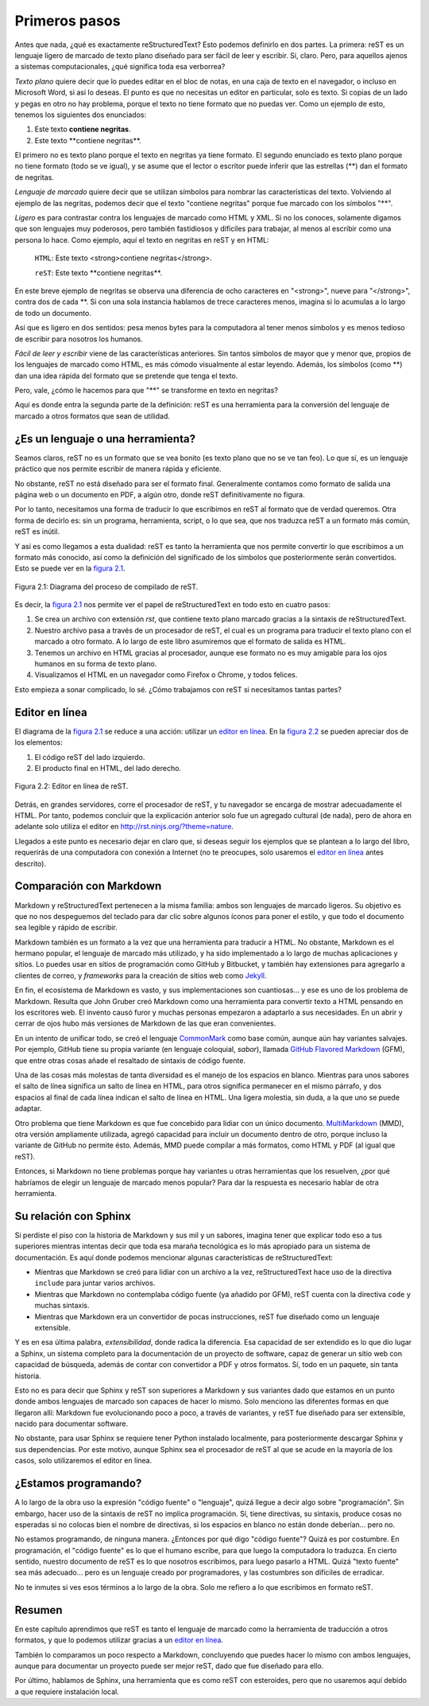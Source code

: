 Primeros pasos
==============



Antes que nada, ¿qué es exactamente reStructuredText? Esto podemos definirlo en dos partes. La primera: reST es un lenguaje ligero de marcado de texto plano diseñado para ser fácil de leer y escribir. Sí, claro. Pero, para aquellos ajenos a sistemas computacionales, ¿qué significa toda esa verborrea?

*Texto plano* quiere decir que lo puedes editar en el bloc de notas, en una caja de texto en el navegador, o incluso en Microsoft Word, si así lo deseas. El punto es que no necesitas un editor en particular, solo es texto. Si copias de un lado y pegas en otro no hay problema, porque el texto no tiene formato que no puedas ver. Como un ejemplo de esto, tenemos los siguientes dos enunciados:

1. Este texto **contiene negritas**.
2. Este texto \*\*contiene negritas\*\*.

El primero no es texto plano porque el texto en negritas ya tiene formato. El segundo enunciado es texto plano porque no tiene formato (todo se ve igual), y se asume que el lector o escritor puede inferir que las estrellas (\*\*) dan el formato de negritas.

*Lenguaje de marcado* quiere decir que se utilizan símbolos para nombrar las características del texto. Volviendo al ejemplo de las negritas, podemos decir que el texto "contiene negritas" porque fue marcado con los símbolos "\*\*".

*Ligero* es para contrastar contra los lenguajes de marcado como HTML y XML. Si no los conoces, solamente digamos que son lenguajes muy poderosos, pero también fastidiosos y difíciles para trabajar, al menos al escribir como una persona lo hace. Como ejemplo, aquí el texto en negritas en reST y en HTML:

	``HTML``: Este texto <strong>contiene negritas</strong>.

	``reST``: Este texto \*\*contiene negritas\*\*.

En este breve ejemplo de negritas se observa una diferencia de ocho caracteres en "<strong>", nueve para "</strong>", contra dos de cada \*\*. Si con una sola instancia hablamos de trece caracteres menos, imagina si lo acumulas a lo largo de todo un documento.

Así que es ligero en dos sentidos: pesa menos bytes para la computadora al tener menos símbolos y es menos tedioso de escribir para nosotros los humanos.

*Fácil de leer y escribir* viene de las características anteriores. Sin tantos símbolos de mayor que y menor que, propios de los lenguajes de marcado como HTML, es más cómodo visualmente al estar leyendo. Además, los símbolos (como \*\*) dan una idea rápida del formato que se pretende que tenga el texto.

Pero, vale, ¿cómo le hacemos para que "\*\*" se transforme en texto en negritas?

Aquí es donde entra la segunda parte de la definición: reST es una herramienta para la conversión del lenguaje de marcado a otros formatos que sean de utilidad.



¿Es un lenguaje o una herramienta?
----------------------------------



Seamos claros, reST no es un formato que se vea bonito (es texto plano que no se ve tan feo). Lo que sí, es un lenguaje práctico que nos permite escribir de manera rápida y eficiente.

No obstante, reST no está diseñado para ser el formato final. Generalmente contamos como formato de salida una página web o un documento en PDF, a algún otro, donde reST definitivamente no figura.

Por lo tanto, necesitamos una forma de traducir lo que escribimos en reST al formato que de verdad queremos. Otra forma de decirlo es: sin un programa, herramienta, script, o lo que sea, que nos traduzca reST a un formato más común, reST es inútil.

Y así es como llegamos a esta dualidad: reST es tanto la herramienta que nos permite convertir lo que escribimos a un formato más conocido, así como la definición del significado de los símbolos que posteriormente serán convertidos. Esto se puede ver en la `figura 2.1`_.

.. _figura 2.1:

.. figure:: img/diagrama_rst.png
	:align: center

	Figura 2.1: Diagrama del proceso de compilado de reST.

Es decir, la `figura 2.1`_ nos permite ver el papel de reStructuredText en todo esto en cuatro pasos:

1. Se crea un archivo con extensión *rst*, que contiene texto plano marcado gracias a la sintaxis de reStructuredText.
#. Nuestro archivo pasa a través de un procesador de reST, el cual es un programa para traducir el texto plano con el marcado a otro formato. A lo largo de este libro asumiremos que el formato de salida es HTML.
#. Tenemos un archivo en HTML gracias al procesador, aunque ese formato no es muy amigable para los ojos humanos en su forma de texto plano.
#. Visualizamos el HTML en un navegador como Firefox o Chrome, y todos felices.

Esto empieza a sonar complicado, lo sé. ¿Cómo trabajamos con reST si necesitamos tantas partes?



Editor en línea
---------------



El diagrama de la `figura 2.1`_ se reduce a una acción: utilizar un `editor en línea`_. En la `figura 2.2`_ se pueden apreciar dos de los elementos:

#. El código reST del lado izquierdo.
#. El producto final en HTML, del lado derecho.

.. _figura 2.2:

.. figure:: img/editor-en-linea.png
	:align: center
	:width: 100%

	Figura 2.2: Editor en línea de reST.

Detrás, en grandes servidores, corre el procesador de reST, y tu navegador se encarga de mostrar adecuadamente el HTML. Por tanto, podemos concluir que la explicación anterior solo fue un agregado cultural (de nada), pero de ahora en adelante solo utiliza el editor en  `http://rst.ninjs.org/?theme=nature <http://rst.ninjs.org/?theme=nature>`_.

Llegados a este punto es necesario dejar en claro que, si deseas seguir los ejemplos que se plantean a lo largo del libro, requerirás de una computadora con conexión a Internet (no te preocupes, solo usaremos el `editor en línea`_ antes descrito).



Comparación con Markdown
------------------------



Markdown y reStructuredText pertenecen a la misma familia: ambos son lenguajes de marcado ligeros. Su objetivo es que no nos despeguemos del teclado para dar clic sobre algunos íconos para poner el estilo, y que todo el documento sea legible y rápido de escribir.

Markdown también es un formato a la vez que una herramienta para traducir a HTML. No obstante, Markdown es el hermano popular, el lenguaje de marcado más utilizado, y ha sido implementado a lo largo de muchas aplicaciones y sitios. Lo puedes usar en sitios de programación como GitHub y Bitbucket, y también hay extensiones para agregarlo a clientes de correo, y *frameworks* para la creación de sitios web como Jekyll_.

En fin, el ecosistema de Markdown es vasto, y sus implementaciones son cuantiosas... y ese es uno de los problema de Markdown. Resulta que John Gruber creó Markdown como una herramienta para convertir texto a HTML pensando en los escritores web. El invento causó furor y muchas personas empezaron a adaptarlo a sus necesidades. En un abrir y cerrar de ojos hubo más versiones de Markdown de las que eran convenientes.

En un intento de unificar todo, se creó el lenguaje CommonMark_ como base común, aunque aún hay variantes salvajes. Por ejemplo, GitHub tiene su propia variante (en lenguaje coloquial, *sabor*), llamada `GitHub Flavored Markdown`_ (GFM), que entre otras cosas añade el resaltado de sintaxis de código fuente.

Una de las cosas más molestas de tanta diversidad es el manejo de los espacios en blanco. Mientras para unos sabores el salto de línea significa un salto de línea en HTML, para otros significa permanecer en el mismo párrafo, y dos espacios al final de cada línea indican el salto de línea en HTML. Una ligera molestia, sin duda, a la que uno se puede adaptar.

Otro problema que tiene Markdown es que fue concebido para lidiar con un único documento. MultiMarkdown_ (MMD), otra versión ampliamente utilizada, agregó capacidad para incluir un documento dentro de otro, porque incluso la variante de GitHub no permite ésto. Además, MMD puede compilar a más formatos, como HTML y PDF (al igual que reST).

Entonces, si Markdown no tiene problemas porque hay variantes u otras herramientas que los resuelven, ¿por qué habríamos de elegir un lenguaje de marcado menos popular? Para dar la respuesta es necesario hablar de otra herramienta.



Su relación con Sphinx
----------------------



Si perdiste el piso con la historia de Markdown y sus mil y un sabores, imagina tener que explicar todo eso a tus superiores mientras intentas decir que toda esa maraña tecnológica es lo más apropiado para un sistema de documentación. Es aquí donde podemos mencionar algunas características de reStructuredText:

+ Mientras que Markdown se creó para lidiar con un archivo a la vez, reStructuredText hace uso de la directiva ``include`` para juntar varios archivos.
+ Mientras que Markdown no contemplaba código fuente (ya añadido por GFM), reST cuenta con la directiva ``code`` y muchas sintaxis.
+ Mientras que Markdown era un convertidor de pocas instrucciones, reST fue diseñado como un lenguaje extensible.

Y es en esa última palabra, *extensibilidad*, donde radica la diferencia. Esa capacidad de ser extendido es lo que dio lugar a Sphinx, un sistema completo para la documentación de un proyecto de software, capaz de generar un sitio web con capacidad de búsqueda, además de contar con convertidor a PDF y otros formatos. Sí, todo en un paquete, sin tanta historia.

Esto no es para decir que Sphinx y reST son superiores a Markdown y sus variantes dado que estamos en un punto donde ambos lenguajes de marcado son capaces de hacer lo mismo. Solo menciono las diferentes formas en que llegaron allí: Markdown fue evolucionando poco a poco, a través de variantes, y reST fue diseñado para ser extensible, nacido para documentar software.

No obstante, para usar Sphinx se requiere tener Python instalado localmente, para posteriormente descargar Sphinx y sus dependencias. Por este motivo, aunque Sphinx sea el procesador de reST al que se acude en la mayoría de los casos, solo utilizaremos el editor en línea.



¿Estamos programando?
---------------------



A lo largo de la obra uso la expresión "código fuente" o "lenguaje", quizá llegue a decir algo sobre "programación". Sin embargo, hacer uso de la sintaxis de reST no implica programación. Sí, tiene directivas, su sintaxis, produce cosas no esperadas si no colocas bien el nombre de directivas, si los espacios en blanco no están donde deberían... pero no.

No estamos programando, de ninguna manera. ¿Entonces por qué digo "código fuente"? Quizá es por costumbre. En programación, el "código fuente" es lo que el humano escribe, para que luego la computadora lo traduzca. En cierto sentido, nuestro documento de reST es lo que nosotros escribimos, para luego pasarlo a HTML. Quizá "texto fuente" sea más adecuado... pero es un lenguaje creado por programadores, y las costumbres son difíciles de erradicar.

No te inmutes si ves esos términos a lo largo de la obra. Solo me refiero a lo que escribimos en formato reST.



Resumen
-------



En este capítulo aprendimos que reST es tanto el lenguaje de marcado como la herramienta de traducción a otros formatos, y que lo podemos utilizar gracias a un `editor en línea`_.

También lo comparamos un poco respecto a Markdown, concluyendo que puedes hacer lo mismo con ambos lenguajes, aunque para documentar un proyecto puede ser mejor reST, dado que fue diseñado para ello.

Por último, hablamos de Sphinx, una herramienta que es como reST con esteroides, pero que no usaremos aquí debido a que requiere instalación local.



.. _editor en línea: http://rst.ninjs.org/?theme=nature <http://rst.ninjs.org/?theme=nature
.. _Jekyll: https://jekyllrb.com/
.. _CommonMark: https://commonmark.org/
.. _GitHub Flavored Markdown: https://github.github.com/gfm/
.. _MultiMarkdown: https://fletcherpenney.net/multimarkdown/